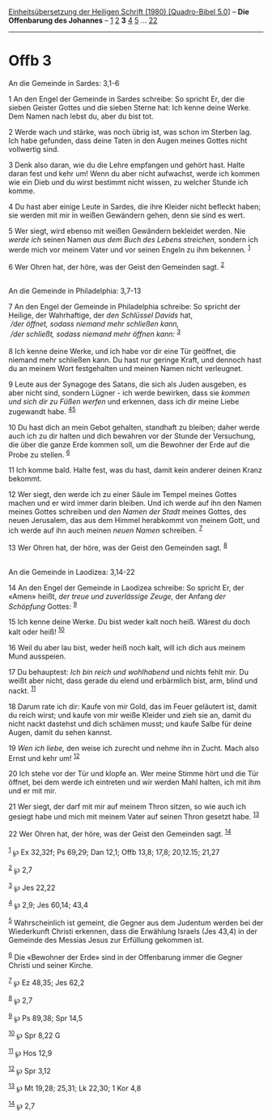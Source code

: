 :PROPERTIES:
:ID:       ed8d040a-d666-4a75-b631-5eb464732ba9
:END:
<<navbar>>
[[../index.html][Einheitsübersetzung der Heiligen Schrift (1980)
[Quadro-Bibel 5.0]]] -- *Die Offenbarung des Johannes* --
[[file:Offb_1.html][1]] [[file:Offb_2.html][2]] *3*
[[file:Offb_4.html][4]] [[file:Offb_5.html][5]] ...
[[file:Offb_22.html][22]]

--------------

* Offb 3
  :PROPERTIES:
  :CUSTOM_ID: offb-3
  :END:

<<verses>>

<<v1>>
**** An die Gemeinde in Sardes: 3,1-6
     :PROPERTIES:
     :CUSTOM_ID: an-die-gemeinde-in-sardes-31-6
     :END:
1 An den Engel der Gemeinde in Sardes schreibe: So spricht Er, der die
sieben Geister Gottes und die sieben Sterne hat: Ich kenne deine Werke.
Dem Namen nach lebst du, aber du bist tot.

<<v2>>
2 Werde wach und stärke, was noch übrig ist, was schon im Sterben lag.
Ich habe gefunden, dass deine Taten in den Augen meines Gottes nicht
vollwertig sind.

<<v3>>
3 Denk also daran, wie du die Lehre empfangen und gehört hast. Halte
daran fest und kehr um! Wenn du aber nicht aufwachst, werde ich kommen
wie ein Dieb und du wirst bestimmt nicht wissen, zu welcher Stunde ich
komme.

<<v4>>
4 Du hast aber einige Leute in Sardes, die ihre Kleider nicht befleckt
haben; sie werden mit mir in weißen Gewändern gehen, denn sie sind es
wert.

<<v5>>
5 Wer siegt, wird ebenso mit weißen Gewändern bekleidet werden. Nie
/werde ich/ seinen Namen /aus dem Buch des Lebens streichen,/ sondern
ich werde mich vor meinem Vater und vor seinen Engeln zu ihm bekennen.
^{[[#fn1][1]]}

<<v6>>
6 Wer Ohren hat, der höre, was der Geist den Gemeinden sagt.
^{[[#fn2][2]]}\\
\\

<<v7>>
**** An die Gemeinde in Philadelphia: 3,7-13
     :PROPERTIES:
     :CUSTOM_ID: an-die-gemeinde-in-philadelphia-37-13
     :END:
7 An den Engel der Gemeinde in Philadelphia schreibe: So spricht der
Heilige, der Wahrhaftige, der /den Schlüssel Davids/ hat, /\\
 /der öffnet, sodass niemand mehr schließen kann,/ /\\
 /der schließt, sodass niemand mehr öffnen kann:/ ^{[[#fn3][3]]}\\
\\

<<v8>>
8 Ich kenne deine Werke, und ich habe vor dir eine Tür geöffnet, die
niemand mehr schließen kann. Du hast nur geringe Kraft, und dennoch hast
du an meinem Wort festgehalten und meinen Namen nicht verleugnet.

<<v9>>
9 Leute aus der Synagoge des Satans, die sich als Juden ausgeben, es
aber nicht sind, sondern Lügner - ich werde bewirken, dass sie /kommen
und sich dir zu Füßen werfen/ und erkennen, dass ich dir meine Liebe
zugewandt habe. ^{[[#fn4][4]][[#fn5][5]]}

<<v10>>
10 Du hast dich an mein Gebot gehalten, standhaft zu bleiben; daher
werde auch ich zu dir halten und dich bewahren vor der Stunde der
Versuchung, die über die ganze Erde kommen soll, um die Bewohner der
Erde auf die Probe zu stellen. ^{[[#fn6][6]]}

<<v11>>
11 Ich komme bald. Halte fest, was du hast, damit kein anderer deinen
Kranz bekommt.

<<v12>>
12 Wer siegt, den werde ich zu einer Säule im Tempel meines Gottes
machen und er wird immer darin bleiben. Und ich werde auf ihn den Namen
meines Gottes schreiben und /den Namen der Stadt/ meines Gottes, des
neuen Jerusalem, das aus dem Himmel herabkommt von meinem Gott, und ich
werde auf ihn auch meinen /neuen Namen/ schreiben. ^{[[#fn7][7]]}

<<v13>>
13 Wer Ohren hat, der höre, was der Geist den Gemeinden sagt.
^{[[#fn8][8]]}\\
\\

<<v14>>
**** An die Gemeinde in Laodizea: 3,14-22
     :PROPERTIES:
     :CUSTOM_ID: an-die-gemeinde-in-laodizea-314-22
     :END:
14 An den Engel der Gemeinde in Laodizea schreibe: So spricht Er, der
«Amen» heißt, /der treue und zuverlässige Zeuge,/ der Anfang /der
Schöpfung/ Gottes: ^{[[#fn9][9]]}

<<v15>>
15 Ich kenne deine Werke. Du bist weder kalt noch heiß. Wärest du doch
kalt oder heiß! ^{[[#fn10][10]]}

<<v16>>
16 Weil du aber lau bist, weder heiß noch kalt, will ich dich aus meinem
Mund ausspeien.

<<v17>>
17 Du behauptest: /Ich bin reich und wohlhabend/ und nichts fehlt mir.
Du weißt aber nicht, dass gerade du elend und erbärmlich bist, arm,
blind und nackt. ^{[[#fn11][11]]}

<<v18>>
18 Darum rate ich dir: Kaufe von mir Gold, das im Feuer geläutert ist,
damit du reich wirst; und kaufe von mir weiße Kleider und zieh sie an,
damit du nicht nackt dastehst und dich schämen musst; und kaufe Salbe
für deine Augen, damit du sehen kannst.

<<v19>>
19 /Wen ich liebe,/ den weise ich zurecht und nehme ihn in Zucht. Mach
also Ernst und kehr um! ^{[[#fn12][12]]}

<<v20>>
20 Ich stehe vor der Tür und klopfe an. Wer meine Stimme hört und die
Tür öffnet, bei dem werde ich eintreten und wir werden Mahl halten, ich
mit ihm und er mit mir.

<<v21>>
21 Wer siegt, der darf mit mir auf meinem Thron sitzen, so wie auch ich
gesiegt habe und mich mit meinem Vater auf seinen Thron gesetzt habe.
^{[[#fn13][13]]}

<<v22>>
22 Wer Ohren hat, der höre, was der Geist den Gemeinden sagt.
^{[[#fn14][14]]}\\
\\

^{[[#fnm1][1]]} ℘ Ex 32,32f; Ps 69,29; Dan 12,1; Offb 13,8; 17,8;
20,12.15; 21,27

^{[[#fnm2][2]]} ℘ 2,7

^{[[#fnm3][3]]} ℘ Jes 22,22

^{[[#fnm4][4]]} ℘ 2,9; Jes 60,14; 43,4

^{[[#fnm5][5]]} Wahrscheinlich ist gemeint, die Gegner aus dem Judentum
werden bei der Wiederkunft Christi erkennen, dass die Erwählung Israels
(Jes 43,4) in der Gemeinde des Messias Jesus zur Erfüllung gekommen ist.

^{[[#fnm6][6]]} Die «Bewohner der Erde» sind in der Offenbarung immer
die Gegner Christi und seiner Kirche.

^{[[#fnm7][7]]} ℘ Ez 48,35; Jes 62,2

^{[[#fnm8][8]]} ℘ 2,7

^{[[#fnm9][9]]} ℘ Ps 89,38; Spr 14,5

^{[[#fnm10][10]]} ℘ Spr 8,22 G

^{[[#fnm11][11]]} ℘ Hos 12,9

^{[[#fnm12][12]]} ℘ Spr 3,12

^{[[#fnm13][13]]} ℘ Mt 19,28; 25,31; Lk 22,30; 1 Kor 4,8

^{[[#fnm14][14]]} ℘ 2,7
